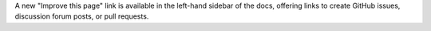 A new "Improve this page" link is available in the left-hand sidebar of the
docs, offering links to create GitHub issues, discussion forum posts, or
pull requests.
